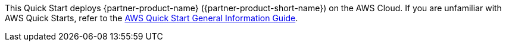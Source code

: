 This Quick Start deploys {partner-product-name} ({partner-product-short-name}) on the AWS Cloud. If you are unfamiliar with AWS Quick Starts, refer to the https://fwd.aws/rA69w?[AWS Quick Start General Information Guide^].

// For advanced information about the product that this Quick Start deploys, refer to the https://{quickstart-github-org}.github.io/{quickstart-project-name}/operational/index.html[Operational Guide^].

// For information about using this Quick Start for migrations, refer to the https://{quickstart-github-org}.github.io/{quickstart-project-name}/migration/index.html[Migration Guide^].
